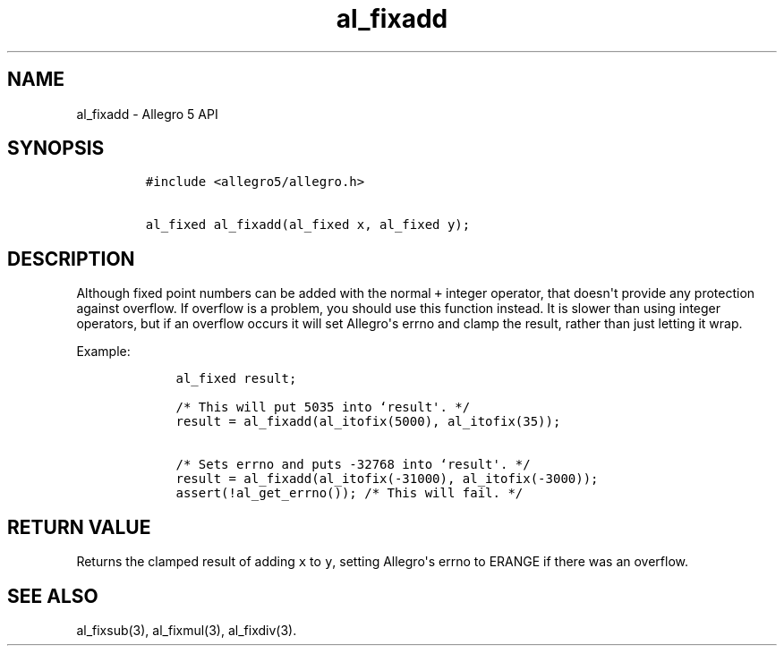 .TH al_fixadd 3 "" "Allegro reference manual"
.SH NAME
.PP
al_fixadd \- Allegro 5 API
.SH SYNOPSIS
.IP
.nf
\f[C]
#include\ <allegro5/allegro.h>

al_fixed\ al_fixadd(al_fixed\ x,\ al_fixed\ y);
\f[]
.fi
.SH DESCRIPTION
.PP
Although fixed point numbers can be added with the normal \f[C]+\f[]
integer operator, that doesn\[aq]t provide any protection against
overflow.
If overflow is a problem, you should use this function instead.
It is slower than using integer operators, but if an overflow occurs it
will set Allegro\[aq]s errno and clamp the result, rather than just
letting it wrap.
.PP
Example:
.IP
.nf
\f[C]
\ \ \ \ al_fixed\ result;

\ \ \ \ /*\ This\ will\ put\ 5035\ into\ `result\[aq].\ */
\ \ \ \ result\ =\ al_fixadd(al_itofix(5000),\ al_itofix(35));

\ \ \ \ /*\ Sets\ errno\ and\ puts\ \-32768\ into\ `result\[aq].\ */
\ \ \ \ result\ =\ al_fixadd(al_itofix(\-31000),\ al_itofix(\-3000));
\ \ \ \ assert(!al_get_errno());\ /*\ This\ will\ fail.\ */
\f[]
.fi
.SH RETURN VALUE
.PP
Returns the clamped result of adding \f[C]x\f[] to \f[C]y\f[], setting
Allegro\[aq]s errno to ERANGE if there was an overflow.
.SH SEE ALSO
.PP
al_fixsub(3), al_fixmul(3), al_fixdiv(3).
